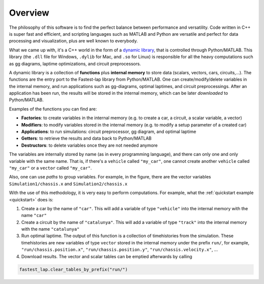 Overview
========

The philosophy of this software is to find the perfect balance between performance and versatility.
Code written in C++ is super fast and efficient, and scripting languages such as MATLAB and Python are versatile and perfect for data processing
and visualization, plus are well known to everybody.

What we came up with, it's a C++ world in the form of a `dynamic library <https://www.techopedia.com/definition/27133/dynamic-library>`_, that is
controlled through Python/MATLAB. This library (the ``.dll`` file for Windows, ``.dylib`` for Mac, and ``.so`` for Linux) is responsible for all the
heavy computations such as gg diagrams, laptime optimizations, and circuit preprocessors.

A dynamic library is a collection of **functions** plus **internal memory** to store data (scalars, vectors, cars, circuits,...). 
The functions are the entry port to the Fastest-lap library from Python/MATLAB. 
One can create/modify/delete variables in the internal memory, and run applications such as gg-diagrams, optimal laptimes, and circuit preprocessings.
After an application has been run, the results will be stored in the internal memory, which can be later `downloaded` to Python/MATLAB.

Examples of the functions you can find are:

- **Factories**: to create variables in the internal memory (e.g. to create a car, a circuit, a scalar variable, a vector)
- **Modifiers**: to modify variables stored in the internal memory (e.g. to modify a setup parameter of a created car)
- **Applications**: to run simulations: circuit preprocessor, gg diagram, and optimal laptime
- **Getters**: to retrieve the results and data back to Python/MATLAB
- **Destructors**: to delete variables once they are not needed anymore

.. image:: fastest_lap_overview.png


The variables are internally stored by name (as in every programming language), and there can only one and only variable with the same name.
That is, if there's a ``vehicle`` called ``"my_car"``, one cannot create another ``vehicle`` called ``"my_car"`` or a ``vector`` called ``"my_car"``.

Also, one can use *paths* to group variables. For example, in the figure, there are the vector variables ``Simulation1/chassis.x`` and ``Simulation2/chassis.x``

With the use of this methodology, it is very easy to perform computations. For example, what the :ref:`quickstart example <quickstart>` does is:

1. Create a car by the name of ``"car"``. This will add a variable of type ``"vehicle"`` into the internal memory with the name ``"car"``
2. Create a circuit by the name of ``"catalunya"``. This will add a variable of type ``"track"`` into the internal memory with the name ``"catalunya"``
3. Run optimal laptime. The output of this function is a collection of timehistories from the simulation.
   These timehistories are new variables of type ``vector`` stored in the internal memory under the prefix ``run/``, for example,
   ``"run/chassis.position.x"``, ``"run/chassis.position.y"``, ``"run/chassis.velocity.x"``, ...
4. Download results. The vector and scalar tables can be emptied afterwards by calling

.. code-block:: python
	
	fastest_lap.clear_tables_by_prefix("run/")
